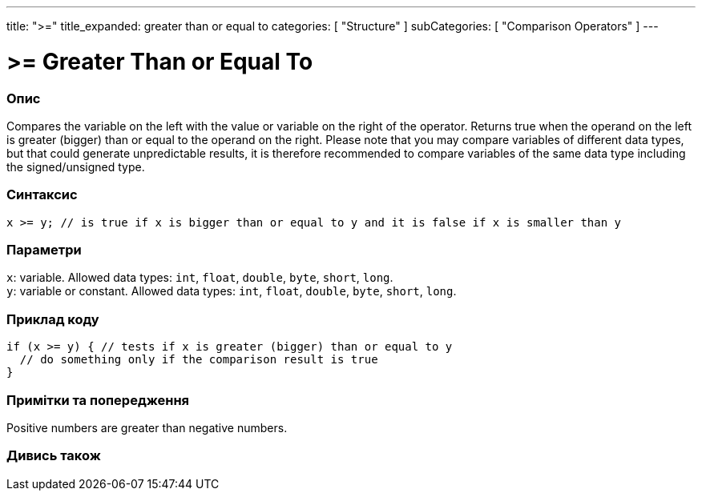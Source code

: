---
title: ">="
title_expanded: greater than or equal to
categories: [ "Structure" ]
subCategories: [ "Comparison Operators" ]
---





= >= Greater Than or Equal To


// OVERVIEW SECTION STARTS
[#overview]
--

[float]
=== Опис
Compares the variable on the left with the value or variable on the right of the operator. Returns true when the operand on the left is greater (bigger) than or equal to the operand on the right. Please note that you may compare variables of different data types, but that could generate unpredictable results, it is therefore recommended to compare variables of the same data type including the signed/unsigned type.
[%hardbreaks]


[float]
=== Синтаксис
`x >= y; // is true if x is bigger than or equal to y and it is false if x is smaller than y`


[float]
=== Параметри
`x`: variable. Allowed data types: `int`, `float`, `double`, `byte`, `short`, `long`. +
`y`: variable or constant. Allowed data types: `int`, `float`, `double`, `byte`, `short`, `long`.

--
// OVERVIEW SECTION ENDS



// HOW TO USE SECTION STARTS
[#howtouse]
--

[float]
=== Приклад коду

[source,arduino]
----
if (x >= y) { // tests if x is greater (bigger) than or equal to y
  // do something only if the comparison result is true
}
----
[%hardbreaks]

[float]
=== Примітки та попередження
Positive numbers are greater than negative numbers.
[%hardbreaks]

--
// HOW TO USE SECTION ENDS


// SEE ALSO SECTION
[#see_also]
--

[float]
=== Дивись також


--
// SEE ALSO SECTION ENDS
